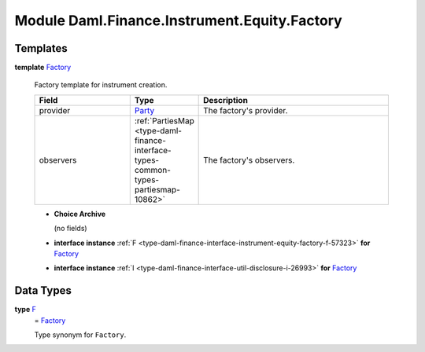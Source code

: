 .. Copyright (c) 2022 Digital Asset (Switzerland) GmbH and/or its affiliates. All rights reserved.
.. SPDX-License-Identifier: Apache-2.0

.. _module-daml-finance-instrument-equity-factory-96899:

Module Daml.Finance.Instrument.Equity.Factory
=============================================

Templates
---------

.. _type-daml-finance-instrument-equity-factory-factory-80960:

**template** `Factory <type-daml-finance-instrument-equity-factory-factory-80960_>`_

  Factory template for instrument creation\.

  .. list-table::
     :widths: 15 10 30
     :header-rows: 1

     * - Field
       - Type
       - Description
     * - provider
       - `Party <https://docs.daml.com/daml/stdlib/Prelude.html#type-da-internal-lf-party-57932>`_
       - The factory's provider\.
     * - observers
       - :ref:`PartiesMap <type-daml-finance-interface-types-common-types-partiesmap-10862>`
       - The factory's observers\.

  + **Choice Archive**

    (no fields)

  + **interface instance** :ref:`F <type-daml-finance-interface-instrument-equity-factory-f-57323>` **for** `Factory <type-daml-finance-instrument-equity-factory-factory-80960_>`_

  + **interface instance** :ref:`I <type-daml-finance-interface-util-disclosure-i-26993>` **for** `Factory <type-daml-finance-instrument-equity-factory-factory-80960_>`_

Data Types
----------

.. _type-daml-finance-instrument-equity-factory-f-32194:

**type** `F <type-daml-finance-instrument-equity-factory-f-32194_>`_
  \= `Factory <type-daml-finance-instrument-equity-factory-factory-80960_>`_

  Type synonym for ``Factory``\.
